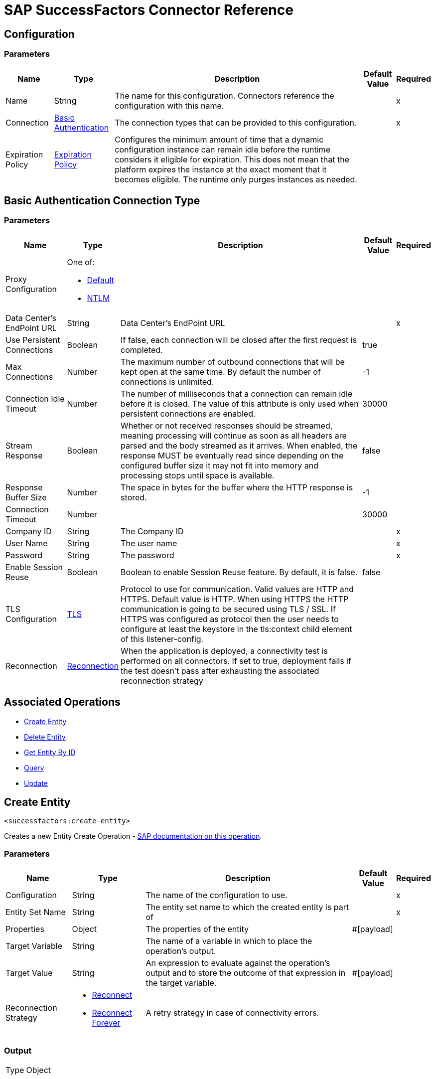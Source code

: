 = SAP SuccessFactors Connector Reference

[[config]]
== Configuration


=== Parameters

[%header%autowidth.spread]
|===
| Name | Type | Description | Default Value | Required
|Name | String | The name for this configuration. Connectors reference the configuration with this name. | |x
| Connection a| <<config_basic, Basic Authentication>>
 | The connection types that can be provided to this configuration. | |x
| Expiration Policy a| <<ExpirationPolicy>> |  Configures the minimum amount of time that a dynamic configuration instance can remain idle before the runtime considers it eligible for expiration. This does not mean that the platform expires the instance at the exact moment that it becomes eligible. The runtime only purges instances as needed. |  |
|===

[[config_basic]]
== Basic Authentication Connection Type

=== Parameters

[%header%autowidth.spread]
|===
| Name | Type | Description | Default Value | Required
| Proxy Configuration a| One of:

* <<Default>>
* <<NTLM>> |  |  |
| Data Center's EndPoint URL a| String |  Data Center's EndPoint URL |  |x
| Use Persistent Connections a| Boolean |  If false, each connection will be closed after the first request is completed. |  true |
| Max Connections a| Number |  The maximum number of outbound connections that will be kept open at the same time. By default the number of connections is unlimited. |  -1 |
| Connection Idle Timeout a| Number |  The number of milliseconds that a connection can remain idle before it is closed. The value of this attribute is only used when persistent connections are enabled. |  30000 |
| Stream Response a| Boolean |  Whether or not received responses should be streamed, meaning processing will continue as soon as all headers are parsed and the body streamed as it arrives. When enabled, the response MUST be eventually read since depending on the configured buffer size it may not fit into memory and processing stops until space is available. |  false |
| Response Buffer Size a| Number |  The space in bytes for the buffer where the HTTP response is stored. |  -1 |
| Connection Timeout a| Number |  |  30000 |
| Company ID a| String |  The Company ID |  |x
| User Name a| String |  The user name |  |x
| Password a| String |  The password |  |x
| Enable Session Reuse a| Boolean |  Boolean to enable Session Reuse feature. By default, it is false. |  false |
| TLS Configuration a| <<TLS>> |  Protocol to use for communication. Valid values are HTTP and HTTPS. Default value is HTTP. When using HTTPS the HTTP communication is going to be secured using TLS / SSL. If HTTPS was configured as protocol then the user needs to configure at least the keystore in the tls:context child element of this listener-config. |  |
| Reconnection a| <<Reconnection>> |  When the application is deployed, a connectivity test is performed on all connectors. If set to true, deployment fails if the test doesn't pass after exhausting the associated reconnection strategy |  |
|===

== Associated Operations

* <<createEntity>>
* <<deleteEntity>>
* <<getEntityById>>
* <<query>>
* <<update>>

[[createEntity]]
== Create Entity

`<successfactors:create-entity>`


Creates a new Entity Create Operation - https://help.sap.com/viewer/d599f15995d348a1b45ba5603e2aba9b/1711/en-US/072a35094de64ad5a94b9f5c4da15359.html[SAP documentation on this operation].


=== Parameters

[%header%autowidth.spread]
|===
| Name | Type | Description | Default Value | Required
| Configuration | String | The name of the configuration to use. | |x
| Entity Set Name a| String |  The entity set name to which the created entity is part of |  |x
| Properties a| Object |  The properties of the entity |  #[payload] |
| Target Variable a| String |  The name of a variable in which to place the operation's output. |  |
| Target Value a| String |  An expression to evaluate against the operation's output and to store the outcome of that expression in the target variable. |  #[payload] |
| Reconnection Strategy a| * <<reconnect>>
* <<reconnect-forever>> |  A retry strategy in case of connectivity errors. |  |
|===

=== Output

[%autowidth.spread]
|===
| Type | Object
|===

=== For Configurations

* <<config>>

=== Throws

* SUCCESSFACTORS:INVALID_PAGE_SIZE
* SUCCESSFACTORS:NOT_FOUND
* SUCCESSFACTORS:VALIDATION
* SUCCESSFACTORS:CONNECTIVITY
* SUCCESSFACTORS:BadRequestException
* SUCCESSFACTORS:RETRY_EXHAUSTED
* SUCCESSFACTORS:UNKNOWN
* SUCCESSFACTORS:META_DATA_ERROR
* SUCCESSFACTORS:OPERATION_FAILED
* SUCCESSFACTORS:UNAUTHORIZED
* SUCCESSFACTORS:PARSE_ERROR


[[deleteEntity]]
== Delete Entity

`<successfactors:delete-entity>`


This operation deletes the entry for a given entity.


=== Parameters

[%header%autowidth.spread]
|===
| Name | Type | Description | Default Value | Required
| Configuration | String | The name of the configuration to use. | |x
| Entity Set Name a| String |  The name of the entity. |  |x
| Key Properties a| Object |  #[payload] |  |x
| Reconnection Strategy a| * <<reconnect>>
* <<reconnect-forever>> |  A retry strategy in case of connectivity errors. |  |
|===



=== For Configurations

* <<config>>

=== Throws

* SUCCESSFACTORS:INVALID_PAGE_SIZE
* SUCCESSFACTORS:NOT_FOUND
* SUCCESSFACTORS:VALIDATION
* SUCCESSFACTORS:CONNECTIVITY
* SUCCESSFACTORS:BadRequestException
* SUCCESSFACTORS:RETRY_EXHAUSTED
* SUCCESSFACTORS:UNKNOWN
* SUCCESSFACTORS:META_DATA_ERROR
* SUCCESSFACTORS:OPERATION_FAILED
* SUCCESSFACTORS:UNAUTHORIZED
* SUCCESSFACTORS:PARSE_ERROR


[[getEntityById]]
== Get Entity By ID

`<successfactors:get-entity-by-id>`


Retrieves an Entity Composing the OData URI : https://help.sap.com/viewer/d599f15995d348a1b45ba5603e2aba9b/1711/en-US/a37167b95b504ca9b484c8e19e2c26bb.html[SAP documentation on this operation].


=== Parameters

[%header%autowidth.spread]
|===
| Name | Type | Description | Default Value | Required
| Configuration | String | The name of the configuration to use. | |x
| Entity Set Name a| String |  The entity set name to search for using the entity with the given key. |  |x
| Key Properties a| Object  |  #[payload] |  |x
| Target Variable a| String |  The name of a variable in which to place the operation's output. |  |
| Target Value a| String |  An expression to evaluate against the operation's output and to store the outcome of that expression in the target variable. |  #[payload] |
| Reconnection Strategy a| * <<reconnect>>
* <<reconnect-forever>> |  A retry strategy in case of connectivity errors. |  |
|===

=== Output

[%autowidth.spread]
|===
| Type | Object
|===

=== For Configurations

* <<config>>

=== Throws

* SUCCESSFACTORS:CONNECTIVITY
* SUCCESSFACTORS:RETRY_EXHAUSTED


[[query]]
== Query

`<successfactors:query>`

Queries entities of a determined type.

=== Parameters

[%header%autowidth.spread]
|===
| Name | Type | Description | Default Value | Required
| Configuration | String | The name of the configuration to use. | |x
| Entity Set Name a| String |  The type of entity to list. |  |x
| Filter a| One of:

* <<Addition>>
* <<Division>>
* <<Module>>
* <<Multiplication>>
* <<Subtraction>>
* <<In>>
* <<Like>>
* <<QueryValue>>
* <<And>>
* <<EqualTo>>
* <<GreaterThan>>
* <<LesserThan>>
* <<Not>>
* <<Or>>
* <<Grouping>>
* <<EndsWith>>
* <<StartsWith>>
* <<ToLowercase>>
* <<ToUppercase>>
* <<Trim>> |  |  |
| Order By Values a| Array of <<OrderByValue>> |  |  |
| Page Size a| Number |  |  100 |
| Top a| Number |  |  |
| Skip a| Number |  |  |
| Streaming Strategy a| * <<repeatable-in-memory-iterable>>
* <<repeatable-file-store-iterable>>
* non-repeatable-iterable |  Configure to use repeatable streams. |  |
| Target Variable a| String |  The name of a variable in which to place the operation's output. |  |
| Target Value a| String |  An expression to evaluate against the operation's output and to store the outcome of that expression in the target variable. |  #[payload] |
| Reconnection Strategy a| * <<reconnect>>
* <<reconnect-forever>> |  A retry strategy in case of connectivity errors. |  |
|===

=== Output

[%autowidth.spread]
|===
| Type | Array of Object
|===

=== For Configurations

* <<config>>



[[update]]
== Update

`<successfactors:update>`


This operation replaces the existing data in an entity, so all property values in the Entity either take the values provided in the request body or are reset to their default value if no data is provided in the request. https://help.sap.com/viewer/d599f15995d348a1b45ba5603e2aba9b/1711/en-US/faec3a759fbf49d2bad89fcfe0fa8e00.html[SAP documentation on this operation].


=== Parameters

[%header%autowidth.spread]
|===
| Name | Type | Description | Default Value | Required
| Configuration | String | The name of the configuration to use. | |x
| Entity Set Name a| String |  The type of entity being updated. This value is dinamically loaded from SuccessFactors OData description file.|  |x
| Properties a| Object |  The properties that will be present on the new entity. These properties should contain the key of the entity. |  #[payload] |
| Reconnection Strategy a| * <<reconnect>>
* <<reconnect-forever>> |  A retry strategy in case of connectivity errors. |  |
|===

=== For Configurations

* <<config>>

=== Throws

* SUCCESSFACTORS:INVALID_PAGE_SIZE
* SUCCESSFACTORS:NOT_FOUND
* SUCCESSFACTORS:VALIDATION
* SUCCESSFACTORS:CONNECTIVITY
* SUCCESSFACTORS:BadRequestException
* SUCCESSFACTORS:RETRY_EXHAUSTED
* SUCCESSFACTORS:UNKNOWN
* SUCCESSFACTORS:META_DATA_ERROR
* SUCCESSFACTORS:OPERATION_FAILED
* SUCCESSFACTORS:UNAUTHORIZED
* SUCCESSFACTORS:PARSE_ERROR



== Types
[[Tls]]
== TLS

[%header%autowidth.spread]
|===
| Field | Type | Description | Default Value | Required
| Enabled Protocols a| String | A comma separated list of protocols enabled for this context. |  | 
| Enabled Cipher Suites a| String | A comma separated list of cipher suites enabled for this context. |  | 
| Trust Store a| <<TrustStore>> |  |  | 
| Key Store a| <<KeyStore>> |  |  | 
| Revocation Check a| * <<standard-revocation-check>>
* <<custom-ocsp-responder>>
* <<crl-file>> |  |  | 
|===

[[TrustStore]]
== Trust Store

[%header%autowidth.spread]
|===
| Field | Type | Description | Default Value | Required
| Path a| String | The location to resolve relative to the current classpath and file system (if possible) of the trust store. |  | 
| Password a| String | The password used to protect the trust store. |  | 
| Type a| String | The type of store used. |  | 
| Algorithm a| String | The algorithm used by the trust store. |  | 
| Insecure a| Boolean | If true, no certificate validations are performed, rendering connections vulnerable to attacks. Use at your own risk. |  | 
|===

[[KeyStore]]
== Key Store

[%header%autowidth.spread]
|===
| Field | Type | Description | Default Value | Required
| Path a| String | The location to resolve relative to the current classpath and file system (if possible) of the key store. |  | 
| Type a| String | The type of store used. |  | 
| Alias a| String | When the key store contains many private keys, this attribute indicates the alias of the key that should be used. If not defined, the first key in the file is used by default. |  | 
| Key Password a| String | The password used to protect the private key. |  | 
| Password a| String | The password used to protect the key store. |  | 
| Algorithm a| String | The algorithm used by the key store. |  | 
|===

[[standard-revocation-check]]
== Standard Revocation Check

[%header%autowidth.spread]
|===
| Field | Type | Description | Default Value | Required
| Only End Entities a| Boolean | Only verify the last element of the certificate chain. |  | 
| Prefer Crls a| Boolean | Try CRL instead of OCSP first. |  | 
| No Fallback a| Boolean | Do not use the secondary checking method (the one not selected before). |  | 
| Soft Fail a| Boolean | Avoid verification failure when the revocation server can not be reached or is busy. |  | 
|===

[[custom-ocsp-responder]]
== Custom OCSP Responder

[%header%autowidth.spread]
|===
| Field | Type | Description | Default Value | Required
| Url a| String | The URL of the OCSP responder. |  | 
| Cert Alias a| String | Alias of the signing certificate for the OCSP response (must be in the trust store), if present. |  | 
|===

[[crl-file]]
== CRL File

[%header%autowidth.spread]
|===
| Field | Type | Description | Default Value | Required
| Path a| String | The path to the CRL file. |  | 
|===

[[Reconnection]]
== Reconnection

[%header%autowidth.spread]
|===
| Field | Type | Description | Default Value | Required
| Fails Deployment a| Boolean | When the application is deployed, a connectivity test is performed on all connectors. If set to true, deployment fails if the test doesn't pass after exhausting the associated reconnection strategy. |  | 
| Reconnection Strategy a| * <<reconnect>>
* <<reconnect-forever>> | The reconnection strategy to use. |  | 
|===

[[reconnect]]
== Reconnect

[%header%autowidth.spread]
|===
| Field | Type | Description | Default Value | Required
| Frequency a| Number | How often in milliseconds to reconnect. |  | 
| Count a| Number | How many reconnection attempts to make. |  | 
|===

[[reconnect-forever]]
== Reconnect Forever

[%header%autowidth.spread]
|===
| Field | Type | Description | Default Value | Required
| Frequency a| Number | How often in milliseconds to reconnect. |  | 
|===

[[ExpirationPolicy]]
== Expiration Policy

[%header%autowidth.spread]
|===
| Field | Type | Description | Default Value | Required
| Max Idle Time a| Number | A scalar time value for the maximum amount of time a dynamic configuration instance should be allowed to be idle before it's considered eligible for expiration. |  | 
| Time Unit a| Enumeration, one of:

** NANOSECONDS
** MICROSECONDS
** MILLISECONDS
** SECONDS
** MINUTES
** HOURS
** DAYS | A time unit that qualifies the maxIdleTime attribute |  | 
|===

[[OrderByValue]]
== Order By Value

[%header%autowidth.spread]
|===
| Field | Type | Description | Default Value | Required
| Order Type a| Enumeration, one of:

** ASCENDING
** DESCENDING |  |  | 
| Property a| String |  |  | 
|===

[[repeatable-in-memory-iterable]]
== Repeatable In Memory Iterable

[%header%autowidth.spread]
|===
| Field | Type | Description | Default Value | Required
| Initial Buffer Size a| Number | This is the amount of instances to initially allow to be kept in memory to consume the stream and provide random access to it. If the stream contains more data than can fit into this buffer, then the buffer expands according to the bufferSizeIncrement attribute, with an upper limit of maxInMemorySize. Default value is 100 instances. |  | 
| Buffer Size Increment a| Number | This is by how much the buffer size expands if it exceeds its initial size. Setting a value of zero or lower means that the buffer should not expand and that to raise a STREAM_MAXIMUM_SIZE_EXCEEDED error when the buffer gets full. Default value is 100 instances. |  | 
| Max Buffer Size a| Number | This is the maximum amount of memory to use. If more than that is used then raise a STREAM_MAXIMUM_SIZE_EXCEEDED error. A value lower or equal to zero means no limit. |  | 
|===

[[repeatable-file-store-iterable]]
== Repeatable File Store Iterable

[%header%autowidth.spread]
|===
| Field | Type | Description | Default Value | Required
| Max In Memory Size a| Number | This is the maximum amount of instances to keep in memory. If more than that is required, then it starts to buffer the content on disk. |  | 
| Buffer Unit a| Enumeration, one of:

** BYTE
** KB
** MB
** GB | The unit in which maxInMemorySize is expressed |  | 
|===

[[Default]]
== Default

[%header%autowidth.spread]
|===
| Field | Type | Description | Default Value | Required
| Host a| String | Host where the proxy requests are sent. |  | x
| Port a| Number | Port where the proxy requests are sent. |  | x
| Username a| String | The username to authenticate against the proxy. |  | 
| Password a| String | The password to authenticate against the proxy. |  | 
| Non Proxy Hosts a| String | A list of comma separated hosts against which the proxy should not be used. |  | 
|===

[[NTLM]]
== NTLM

[%header%autowidth.spread]
|===
| Field | Type | Description | Default Value | Required
| Ntlm Domain a| String | The domain to authenticate against the proxy. |  | x
| Host a| String | Host where the proxy requests are sent. |  | x
| Port a| Number | Port where the proxy requests are sent. |  | x
| Username a| String | The username to authenticate against the proxy. |  | 
| Password a| String | The password to authenticate against the proxy. |  | 
| Non Proxy Hosts a| String | A list of comma separated hosts against which the proxy should not be used. |  | 
|===

[[Addition]]
== Addition

[%header%autowidth.spread]
|===
| Field | Type | Description | Default Value | Required
| Field Name a| String |  |  | x
|===

[[Division]]
== Division

[%header%autowidth.spread]
|===
| Field | Type | Description | Default Value | Required
| Field Name a| String |  |  | x
|===

[[Module]]
== Module

[%header%autowidth.spread]
|===
| Field | Type | Description | Default Value | Required
| Field Name a| String |  |  | x
|===

[[Multiplication]]
== Multiplication

[%header%autowidth.spread]
|===
| Field | Type | Description | Default Value | Required
| Field Name a| String |  |  | x
|===

[[Subtraction]]
== Subtraction

[%header%autowidth.spread]
|===
| Field | Type | Description | Default Value | Required
| Field Name a| String |  |  | x
|===

[[In]]
== In

[%header%autowidth.spread]
|===
| Field | Type | Description | Default Value | Required
| Field Name a| String |  |  | x
|===

[[Like]]
== Like

[%header%autowidth.spread]
|===
| Field | Type | Description | Default Value | Required
| Field Name a| String |  |  | x
|===

[[QueryValue]]
== Query Value

[%header%autowidth.spread]
|===
| Field | Type | Description | Default Value | Required
| Value a| String |  |  | 
|===

[[And]]
== And

[%header%autowidth.spread]
|===
| Field | Type | Description | Default Value | Required
| Operators a| Array of One of:

* <<Addition>>
* <<Division>>
* <<Module>>
* <<Multiplication>>
* <<Subtraction>>
* <<In>>
* <<Like>>
* <<QueryValue>>
* <<And>>
* <<EqualTo>>
* <<GreaterThan>>
* <<LesserThan>>
* <<Not>>
* <<Or>>
* <<Grouping>>
* <<EndsWith>>
* <<StartsWith>>
* <<ToLowercase>>
* <<ToUppercase>>
* <<Trim>> |  |  | x
|===

[[EqualTo]]
== Equal To

[%header%autowidth.spread]
|===
| Field | Type | Description | Default Value | Required
| Compared Value a| String |  |  | x
| Field Name a| String |  |  | x
|===

[[GreaterThan]]
== Greater Than

[%header%autowidth.spread]
|===
| Field | Type | Description | Default Value | Required
| Compared Value a| String |  |  | x
| Field Name a| String |  |  | x
|===

[[LesserThan]]
== Lesser Than

[%header%autowidth.spread]
|===
| Field | Type | Description | Default Value | Required
| Compared Value a| String |  |  | x
| Field Name a| String |  |  | x
|===

[[Not]]
== Not

[%header%autowidth.spread]
|===
| Field | Type | Description | Default Value | Required
| Negative a| One of:

* <<Addition>>
* <<Division>>
* <<Module>>
* <<Multiplication>>
* <<Subtraction>>
* <<In>>
* <<Like>>
* <<QueryValue>>
* <<And>>
* <<EqualTo>>
* <<GreaterThan>>
* <<LesserThan>>
* <<Not>>
* <<Or>>
* <<Grouping>>
* <<EndsWith>>
* <<StartsWith>>
* <<ToLowercase>>
* <<ToUppercase>>
* <<Trim>> |  |  | x
|===

[[Or]]
== Or

[%header%autowidth.spread]
|===
| Field | Type | Description | Default Value | Required
| Operators a| Array of One of:

* <<Addition>>
* <<Division>>
* <<Module>>
* <<Multiplication>>
* <<Subtraction>>
* <<In>>
* <<Like>>
* <<QueryValue>>
* <<And>>
* <<EqualTo>>
* <<GreaterThan>>
* <<LesserThan>>
* <<Not>>
* <<Or>>
* <<Grouping>>
* <<EndsWith>>
* <<StartsWith>>
* <<ToLowercase>>
* <<ToUppercase>>
* <<Trim>> |  |  | x
|===

[[Grouping]]
== Grouping

[%header%autowidth.spread]
|===
| Field | Type | Description | Default Value | Required
| Operator a| One of:

* <<Addition>>
* <<Division>>
* <<Module>>
* <<Multiplication>>
* <<Subtraction>>
* <<In>>
* <<Like>>
* <<QueryValue>>
* <<And>>
* <<EqualTo>>
* <<GreaterThan>>
* <<LesserThan>>
* <<Not>>
* <<Or>>
* <<Grouping>>
* <<EndsWith>>
* <<StartsWith>>
* <<ToLowercase>>
* <<ToUppercase>>
* <<Trim>> |  |  | x
| Field Name a| String |  |  | x
|===

[[EndsWith]]
== Ends With

[%header%autowidth.spread]
|===
| Field | Type | Description | Default Value | Required
| Value a| String |  |  | x
| Field Name a| String |  |  | x
|===

[[StartsWith]]
== Starts With

[%header%autowidth.spread]
|===
| Field | Type | Description | Default Value | Required
| Value a| String |  |  | x
| Field Name a| String |  |  | x
|===

[[ToLowercase]]
== To Lowercase

[%header%autowidth.spread]
|===
| Field | Type | Description | Default Value | Required
| Field Name a| String |  |  | x
|===

[[ToUppercase]]
== To Uppercase

[%header%autowidth.spread]
|===
| Field | Type | Description | Default Value | Required
| Field Name a| String |  |  | x
|===

[[Trim]]
== Trim

[%header%autowidth.spread]
|===
| Field | Type | Description | Default Value | Required
| Field Name a| String |  |  | x
|===

== See Also

* https://forums.mulesoft.com[MuleSoft Forum]
* https://support.mulesoft.com[Contact MuleSoft Support]
